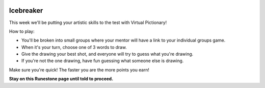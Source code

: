 .. image:: ../img/Technovation-yellow-gradient-background.png
    :width: 500
    :align: center


Icebreaker 
::::::::::::::::::::::::::::::::::::::::::::::

.. image:: img/pictionary.gif
     :align: center
     :width: 400 

This week we'll be putting your artistic skills to the test with
Virtual Pictionary!

How to play:

* You'll be broken into small groups where your mentor will have a link to your individual groups game. 

* When it's your turn, choose one of 3 words to draw.

* Give the drawing your best shot, and everyone will try to guess what you're drawing.

* If you're not the one drawing, have fun guessing what someone else is drawing.


Make sure you're quick! The faster you are the more points you earn!


**Stay on this Runestone page until told to proceed.**

